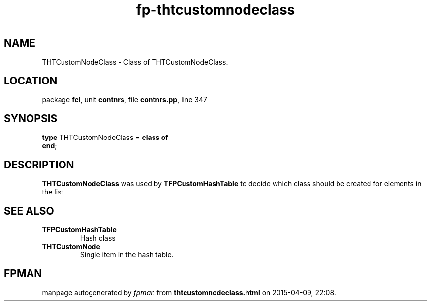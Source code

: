 .\" file autogenerated by fpman
.TH "fp-thtcustomnodeclass" 3 "2014-03-14" "fpman" "Free Pascal Programmer's Manual"
.SH NAME
THTCustomNodeClass - Class of THTCustomNodeClass.
.SH LOCATION
package \fBfcl\fR, unit \fBcontnrs\fR, file \fBcontnrs.pp\fR, line 347
.SH SYNOPSIS
\fBtype\fR THTCustomNodeClass = \fBclass of\fR
.br
\fBend\fR;
.SH DESCRIPTION
\fBTHTCustomNodeClass\fR was used by \fBTFPCustomHashTable\fR to decide which class should be created for elements in the list.


.SH SEE ALSO
.TP
.B TFPCustomHashTable
Hash class
.TP
.B THTCustomNode
Single item in the hash table.

.SH FPMAN
manpage autogenerated by \fIfpman\fR from \fBthtcustomnodeclass.html\fR on 2015-04-09, 22:08.

